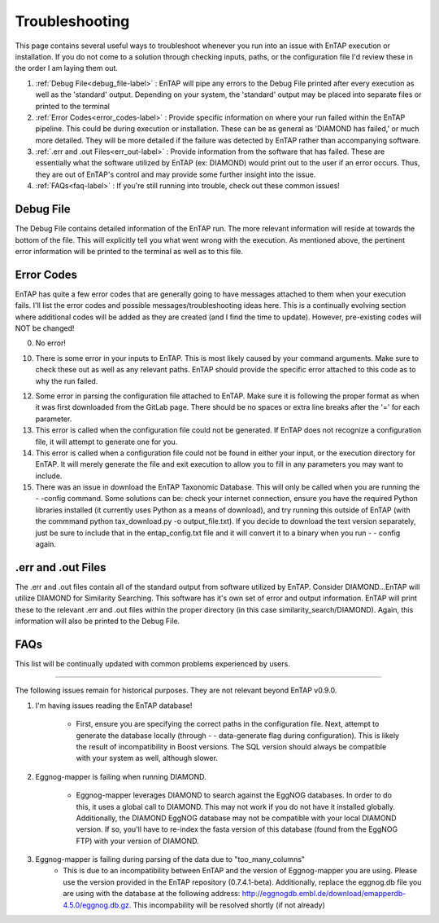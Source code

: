 Troubleshooting
==================
This page contains several useful ways to troubleshoot whenever you run into an issue with EnTAP execution or installation. If you do not come to a solution through checking inputs, paths, or the configuration file I'd review these in the order I am laying them out.

#. :ref:`Debug File<debug_file-label>` : EnTAP will pipe any errors to the Debug File printed after every execution as well as the 'standard' output. Depending on your system, the 'standard' output may be placed into separate files or printed to the terminal

#. :ref:`Error Codes<error_codes-label>` : Provide specific information on where your run failed within the EnTAP pipeline. This could be during execution or installation. These can be as general as 'DIAMOND has failed,' or much more detailed. They will be more detailed if the failure was detected by EnTAP rather than accompanying software.

#. :ref:`.err and .out Files<err_out-label>` : Provide information from the software that has failed. These are essentially what the software utilized by EnTAP (ex: DIAMOND) would print out to the user if an error occurs. Thus, they are out of EnTAP's control and may provide some further insight into the issue. 

#. :ref:`FAQs<faq-label>` : If you're still running into trouble, check out these common issues!

.. _debug_file-label:

Debug File
------------------------

The Debug File contains detailed information of the EnTAP run. The more relevant information will reside at towards the bottom of the file. This will explicitly tell you what went wrong with the execution. As mentioned above, the pertinent error information will be printed to the terminal as well as to this file. 

.. _error_codes-label:

Error Codes
------------------------

EnTAP has quite a few error codes that are generally going to have messages attached to them when your execution fails. I'll list the error codes and possible messages/troubleshooting ideas here. This is a continually evolving section where additional codes will be added as they are created (and I find the time to update). However, pre-existing codes will NOT be changed!

0. No error!

10. There is some error in your inputs to EnTAP. This is most likely caused by your command arguments. Make sure to check these out as well as any relevant paths. EnTAP should provide the specific error attached to this code as to why the run failed.

12. Some error in parsing the configuration file attached to EnTAP. Make sure it is following the proper format as when it was first downloaded from the GitLab page. There should be no spaces or extra line breaks after the '=' for each parameter.

13. This error is called when the configuration file could not be generated. If EnTAP does not recognize a configuration file, it will attempt to generate one for you. 

14. This error is called when a configuration file could not be found in either your input, or the execution directory for EnTAP. It will merely generate the file and exit execution to allow you to fill in any parameters you may want to include. 

15. There was an issue in download the EnTAP Taxonomic Database. This will only be called when you are running the - -config command. Some solutions can be: check your internet connection, ensure you have the required Python libraries installed (it currently uses Python as a means of download), and try running this outside of EnTAP (with the commmand python tax_download.py -o output_file.txt). If you decide to download the text version separately, just be sure to include that in the entap_config.txt file and it will convert it to a binary when you run - - config again.

.. _err_out-label:

.err and .out Files
---------------------

The .err and .out files contain all of the standard output from software utilized by EnTAP. Consider DIAMOND...EnTAP will utilize DIAMOND for Similarity Searching. This software has it's own set of error and output information. EnTAP will print these to the relevant .err and .out files within the proper directory (in this case similarity_search/DIAMOND). Again, this information will also be printed to the Debug File. 

.. _faq-label:

FAQs
-------------------

This list will be continually updated with common problems experienced by users.


------

The following issues remain for historical purposes. They are not relevant beyond EnTAP v0.9.0.

#. I'm having issues reading the EnTAP database!

        * First, ensure you are specifying the correct paths in the configuration file. Next, attempt to generate the database locally (through - - data-generate flag during configuration). This is likely the result of incompatibility in Boost versions. The SQL version should always be compatible with your system as well, although slower.

#. Eggnog-mapper is failing when running DIAMOND.

        * Eggnog-mapper leverages DIAMOND to search against the EggNOG databases. In order to do this, it uses a global call to DIAMOND. This may not work if you do not have it installed globally. Additionally, the DIAMOND EggNOG database may not be compatible with your local DIAMOND version. If so, you'll have to re-index the fasta version of this database (found from the EggNOG FTP) with your version of DIAMOND. 

#. Eggnog-mapper is failing during parsing of the data due to "too_many_columns"
         * This is due to an incompatibility between EnTAP and the version of Eggnog-mapper you are using. Please use the version provided in the EnTAP repository (0.7.4.1-beta). Additionally, replace the eggnog.db file you are using with the database at the following address: http://eggnogdb.embl.de/download/emapperdb-4.5.0/eggnog.db.gz. This incompability will be resolved shortly (if not already)